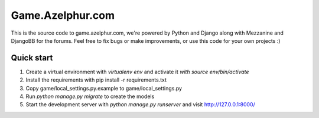 =====
Game.Azelphur.com
=====

This is the source code to game.azelphur.com, we're powered by Python and Django along with Mezzanine and DjangoBB for the forums. Feel free to fix bugs or make improvements, or use this code for your own projects :)

Quick start
-----------

1. Create a virtual environment with `virtualenv env` and activate it `with source env/bin/activate`

2. Install the requirements with pip install -r requirements.txt

3. Copy game/local_settings.py.example to game/local_settings.py

4. Run `python manage.py migrate` to create the models

5. Start the development server with `python manage.py runserver`
   and visit http://127.0.0.1:8000/
